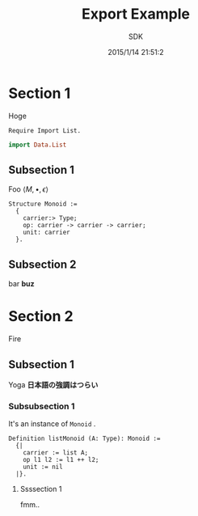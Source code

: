 #+TITLE: Export Example
#+AUTHOR: SDK
#+DATE: 2015/1/14 21:51:2

* Section 1

  Hoge

  #+BEGIN_SRC coq
    Require Import List.
  #+END_SRC

  #+BEGIN_SRC haskell
  import Data.List
  #+END_SRC

** Subsection 1

   Foo $\langle M, \bullet, \epsilon \rangle$

   #+BEGIN_SRC coq
     Structure Monoid :=
       {
         carrier:> Type;
         op: carrier -> carrier -> carrier;
         unit: carrier
       }.
   #+END_SRC

** Subsection 2

   bar *buz*

* Section 2

  Fire

** Subsection 1

   Yoga *日本語の強調はつらい*

*** Subsubsection 1

    It's an instance of =Monoid= .

    #+BEGIN_SRC coq
      Definition listMonoid (A: Type): Monoid :=
        {|
          carrier := list A;
          op l1 l2 := l1 ++ l2;
          unit := nil
        |}.
    #+END_SRC

**** Ssssection 1

     fmm..
